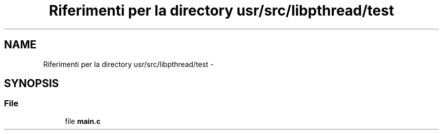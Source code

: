 .TH "Riferimenti per la directory usr/src/libpthread/test" 3 "Dom 9 Nov 2014" "Version 0.1" "aPlus" \" -*- nroff -*-
.ad l
.nh
.SH NAME
Riferimenti per la directory usr/src/libpthread/test \- 
.SH SYNOPSIS
.br
.PP
.SS "File"

.in +1c
.ti -1c
.RI "file \fBmain\&.c\fP"
.br
.in -1c
